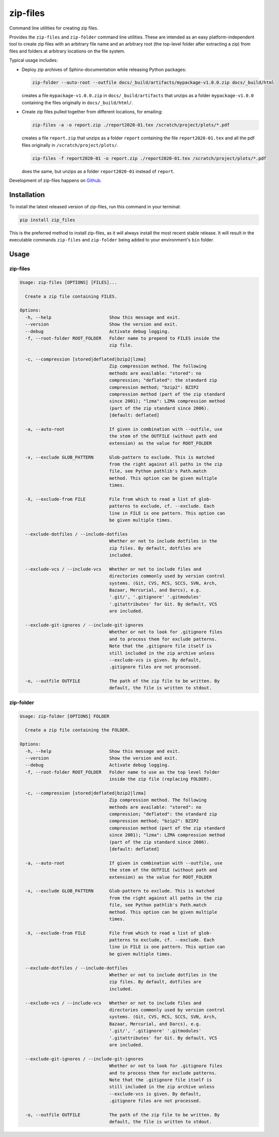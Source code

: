 =========
zip-files
=========

.. image:: https://img.shields.io/badge/github-goerz/zip__files-blue.svg
   :alt: Source code on Github
   :target: https://github.com/goerz/zip_files

.. image:: https://img.shields.io/pypi/v/zip_files.svg
   :alt: zip-files on the Python Package Index
   :target: https://pypi.python.org/pypi/zip_files

.. image:: https://img.shields.io/travis/goerz/zip_files.svg
   :alt: Travis Continuous Integration
   :target: https://travis-ci.org/goerz/zip_files

.. image:: https://ci.appveyor.com/api/projects/status/k2lqxw97gv2m9gpm/branch/master?svg=true
   :alt: AppVeyor Continuous Integration
   :target: https://ci.appveyor.com/project/goerz/zip-files

.. image:: https://img.shields.io/coveralls/github/goerz/zip_files/master.svg
   :alt: Coveralls
   :target: https://coveralls.io/github/goerz/zip_files?branch=master

.. image:: https://img.shields.io/badge/License-BSD-green.svg
   :alt: BSD License
   :target: https://opensource.org/licenses/BSD-3-Clause

Command line utilities for creating zip files.

Provides the ``zip-files`` and ``zip-folder`` command line utilities. These are
intended as an easy platform-independent tool to create zip files with
an arbitrary file name and an arbitrary root (the top-level folder after
extracting a zip) from files and folders at arbitrary locations on the file
system.

Typical usage includes:

*   Deploy zip archives of Sphinx-documentation while releasing Python packages:

    .. code-block:: shell

        zip-folder --auto-root --outfile docs/_build/artifacts/mypackage-v1.0.0.zip docs/_build/html

    creates a file ``mypackage-v1.0.0.zip`` in ``docs/_build/artifacts`` that
    unzips as a folder ``mypackage-v1.0.0`` containing the files originally in
    ``docs/_build/html/``.

*   Create zip files pulled together from different locations, for emailing:

    .. code-block:: shell

        zip-files -a -o report.zip ./report2020-01.tex /scratch/project/plots/*.pdf

    creates a file ``report.zip`` that unzips as a folder
    ``report`` containing the file ``report2020-01.tex`` and all the pdf files
    originally in ``/scratch/project/plots/``.

    .. code-block:: shell

        zip-files -f report2020-01 -o report.zip ./report2020-01.tex /scratch/project/plots/*.pdf

    does the same, but unzips as a folder ``report2020-01`` instead of ``report``.



Development of zip-files happens on `Github`_.


Installation
------------

To install the latest released version of zip-files, run this command in your terminal:

.. code-block:: shell

    pip install zip_files

This is the preferred method to install zip-files, as it will always install
the most recent stable release.  It will result in the executable commands
``zip-files`` and ``zip-folder`` being added to your environment's ``bin``
folder.

.. _Github: https://github.com/goerz/zip_files


Usage
-----

zip-files
~~~~~~~~~

.. code-block:: console

    Usage: zip-files [OPTIONS] [FILES]...

      Create a zip file containing FILES.

    Options:
      -h, --help                      Show this message and exit.
      --version                       Show the version and exit.
      --debug                         Activate debug logging.
      -f, --root-folder ROOT_FOLDER   Folder name to prepend to FILES inside the
                                      zip file.

      -c, --compression [stored|deflated|bzip2|lzma]
                                      Zip compression method. The following
                                      methods are available: "stored": no
                                      compression; "deflated": the standard zip
                                      compression method; "bzip2": BZIP2
                                      compression method (part of the zip standard
                                      since 2001); "lzma": LZMA compression method
                                      (part of the zip standard since 2006).
                                      [default: deflated]

      -a, --auto-root                 If given in combination with --outfile, use
                                      the stem of the OUTFILE (without path and
                                      extension) as the value for ROOT_FOLDER

      -x, --exclude GLOB_PATTERN      Glob-pattern to exclude. This is matched
                                      from the right against all paths in the zip
                                      file, see Python pathlib's Path.match
                                      method. This option can be given multiple
                                      times.

      -X, --exclude-from FILE         File from which to read a list of glob-
                                      patterns to exclude, cf. --exclude. Each
                                      line in FILE is one pattern. This option can
                                      be given multiple times.

      --exclude-dotfiles / --include-dotfiles
                                      Whether or not to include dotfiles in the
                                      zip files. By default, dotfiles are
                                      included.

      --exclude-vcs / --include-vcs   Whether or not to include files and
                                      directories commonly used by version control
                                      systems. (Git, CVS, RCS, SCCS, SVN, Arch,
                                      Bazaar, Mercurial, and Darcs), e.g.
                                      '.git/', '.gitignore' '.gitmodules'
                                      '.gitattributes' for Git. By default, VCS
                                      are included.

      --exclude-git-ignores / --include-git-ignores
                                      Whether or not to look for .gitignore files
                                      and to process them for exclude patterns.
                                      Note that the .gitignore file itself is
                                      still included in the zip archive unless
                                      --exclude-vcs is given. By default,
                                      .gitignore files are not processed.

      -o, --outfile OUTFILE           The path of the zip file to be written. By
                                      default, the file is written to stdout.

zip-folder
~~~~~~~~~~

.. code-block:: console

    Usage: zip-folder [OPTIONS] FOLDER

      Create a zip file containing the FOLDER.

    Options:
      -h, --help                      Show this message and exit.
      --version                       Show the version and exit.
      --debug                         Activate debug logging.
      -f, --root-folder ROOT_FOLDER   Folder name to use as the top level folder
                                      inside the zip file (replacing FOLDER).

      -c, --compression [stored|deflated|bzip2|lzma]
                                      Zip compression method. The following
                                      methods are available: "stored": no
                                      compression; "deflated": the standard zip
                                      compression method; "bzip2": BZIP2
                                      compression method (part of the zip standard
                                      since 2001); "lzma": LZMA compression method
                                      (part of the zip standard since 2006).
                                      [default: deflated]

      -a, --auto-root                 If given in combination with --outfile, use
                                      the stem of the OUTFILE (without path and
                                      extension) as the value for ROOT_FOLDER

      -x, --exclude GLOB_PATTERN      Glob-pattern to exclude. This is matched
                                      from the right against all paths in the zip
                                      file, see Python pathlib's Path.match
                                      method. This option can be given multiple
                                      times.

      -X, --exclude-from FILE         File from which to read a list of glob-
                                      patterns to exclude, cf. --exclude. Each
                                      line in FILE is one pattern. This option can
                                      be given multiple times.

      --exclude-dotfiles / --include-dotfiles
                                      Whether or not to include dotfiles in the
                                      zip files. By default, dotfiles are
                                      included.

      --exclude-vcs / --include-vcs   Whether or not to include files and
                                      directories commonly used by version control
                                      systems. (Git, CVS, RCS, SCCS, SVN, Arch,
                                      Bazaar, Mercurial, and Darcs), e.g.
                                      '.git/', '.gitignore' '.gitmodules'
                                      '.gitattributes' for Git. By default, VCS
                                      are included.

      --exclude-git-ignores / --include-git-ignores
                                      Whether or not to look for .gitignore files
                                      and to process them for exclude patterns.
                                      Note that the .gitignore file itself is
                                      still included in the zip archive unless
                                      --exclude-vcs is given. By default,
                                      .gitignore files are not processed.

      -o, --outfile OUTFILE           The path of the zip file to be written. By
                                      default, the file is written to stdout.
